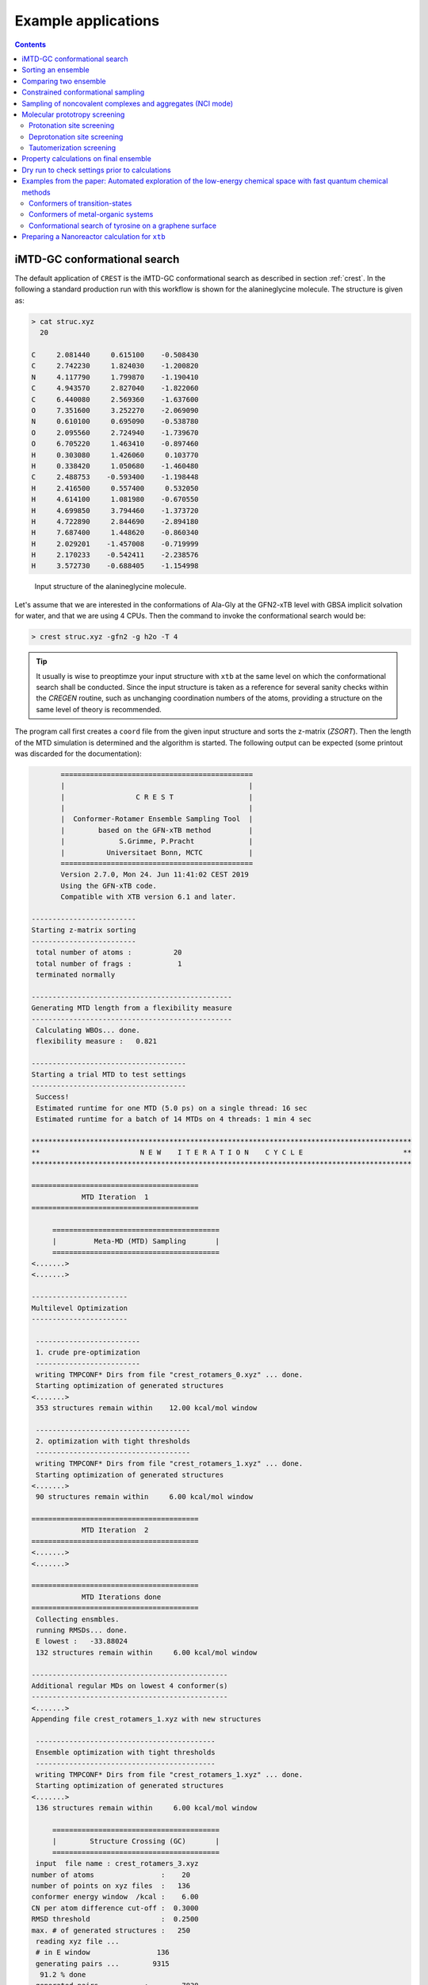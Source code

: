 .. _crestxmpl:

--------------------------------------------------
Example applications
--------------------------------------------------

.. contents::

iMTD-GC conformational search
=============================

The default application of ``CREST`` is the iMTD-GC conformational search as described in section :ref:`crest`.
In the following a standard production run with this workflow is shown for the alanineglycine molecule.
The structure is given as:

.. code:: bash

    > cat struc.xyz
      20
                                         
    C     2.081440     0.615100    -0.508430
    C     2.742230     1.824030    -1.200820
    N     4.117790     1.799870    -1.190410
    C     4.943570     2.827040    -1.822060
    C     6.440080     2.569360    -1.637600
    O     7.351600     3.252270    -2.069090
    N     0.610100     0.695090    -0.538780
    O     2.095560     2.724940    -1.739670
    O     6.705220     1.463410    -0.897460
    H     0.303080     1.426060     0.103770
    H     0.338420     1.050680    -1.460480
    C     2.488753    -0.593400    -1.198448
    H     2.416500     0.557400     0.532050
    H     4.614100     1.081980    -0.670550
    H     4.699850     3.794460    -1.373720
    H     4.722890     2.844690    -2.894180
    H     7.687400     1.448620    -0.860340
    H     2.029201    -1.457008    -0.719999
    H     2.170233    -0.542411    -2.238576
    H     3.572730    -0.688405    -1.154998

.. figure:: ../figures/alagly.png
   :scale: 35 %
   :alt: alagly
   
   Input structure of the alanineglycine molecule.

Let's assume that we are interested in the conformations of Ala-Gly at the GFN2-xTB level with GBSA implicit solvation
for water, and that we are using 4 CPUs. 
Then the command to invoke the conformational search would be:

.. code:: bash

    > crest struc.xyz -gfn2 -g h2o -T 4


.. tip:: It usually is wise to preoptimze your input structure with ``xtb`` at the same level on which
         the conformational search shall be conducted. Since the input structure is taken as a reference
         for several sanity checks within the *CREGEN* routine, such as unchanging coordination numbers
         of the atoms, providing a structure on the same level of theory is recommended.

The program call first creates a ``coord`` file from the given input structure and sorts the z-matrix (*ZSORT*).
Then the length of the MTD simulation is determined and the algorithm is started.
The following output can be expected (some printout was discarded for the documentation):

.. code-block:: text

        ==============================================
        |                                            |
        |                 C R E S T                  |
        |                                            |
        |  Conformer-Rotamer Ensemble Sampling Tool  |
        |        based on the GFN-xTB method         |
        |             S.Grimme, P.Pracht             |
        |          Universitaet Bonn, MCTC           |
        ==============================================
        Version 2.7.0, Mon 24. Jun 11:41:02 CEST 2019
        Using the GFN-xTB code.
        Compatible with XTB version 6.1 and later.
 
 -------------------------
 Starting z-matrix sorting
 -------------------------
  total number of atoms :          20
  total number of frags :           1
  terminated normally
 
 ------------------------------------------------
 Generating MTD length from a flexibility measure
 ------------------------------------------------
  Calculating WBOs... done.
  flexibility measure :   0.821
 
 -------------------------------------
 Starting a trial MTD to test settings
 -------------------------------------
  Success!
  Estimated runtime for one MTD (5.0 ps) on a single thread: 16 sec
  Estimated runtime for a batch of 14 MTDs on 4 threads: 1 min 4 sec

 *******************************************************************************************
 **                        N E W    I T E R A T I O N    C Y C L E                        **
 *******************************************************************************************
 
 ========================================
             MTD Iteration  1
 ========================================
 
      ========================================
      |         Meta-MD (MTD) Sampling       |
      ========================================
 <.......>
 <.......>

 -----------------------
 Multilevel Optimization
 -----------------------
 
  -------------------------
  1. crude pre-optimization
  -------------------------
  writing TMPCONF* Dirs from file "crest_rotamers_0.xyz" ... done.
  Starting optimization of generated structures
 <.......>
  353 structures remain within    12.00 kcal/mol window
 
  -------------------------------------
  2. optimization with tight thresholds
  -------------------------------------
  writing TMPCONF* Dirs from file "crest_rotamers_1.xyz" ... done.
  Starting optimization of generated structures
 <.......>
  90 structures remain within     6.00 kcal/mol window

 ========================================
             MTD Iteration  2
 ========================================
 <.......>
 <.......>

 ========================================
             MTD Iterations done
 ========================================
  Collecting ensmbles.
  running RMSDs... done.
  E lowest :   -33.88024
  132 structures remain within     6.00 kcal/mol window

 -----------------------------------------------
 Additional regular MDs on lowest 4 conformer(s)
 -----------------------------------------------
 <.......>
 Appending file crest_rotamers_1.xyz with new structures
 
  -------------------------------------------
  Ensemble optimization with tight thresholds
  -------------------------------------------
  writing TMPCONF* Dirs from file "crest_rotamers_1.xyz" ... done.
  Starting optimization of generated structures
 <.......>
  136 structures remain within     6.00 kcal/mol window

      ========================================
      |        Structure Crossing (GC)       |
      ========================================
  input  file name : crest_rotamers_3.xyz
 number of atoms                :    20
 number of points on xyz files  :   136
 conformer energy window  /kcal :    6.00
 CN per atom difference cut-off :  0.3000
 RMSD threshold                 :  0.2500
 max. # of generated structures :   250
  reading xyz file ...
  # in E window                136
  generating pairs ...        9315
   91.2 % done
  generated pairs           :        7838
  number of clash discarded :        1342
  average rmsd w.r.t input  : 2.82902
  sd of ensemble            : 0.63747
  number of new structures      :         116
  removed identical structures  :         384
 <.......>
 <.......>

    ================================================
    |           Final Geometry Optimization        |
    ================================================
  ---------------------
  Ensemble optimization
  ---------------------
  writing TMPCONF* Dirs from file "crest_rotamers_4.xyz" ... done.
  Starting optimization of generated structures
  126 structures remain within     6.00 kcal/mol window

 -------------------------------------
 CREGEN - CONFORMER SYMMETRY ANALYSIS
 -------------------------------------
  input  file name : crest_rotamers_5.xyz
  output file name : crest_rotamers_6.xyz
  number of atoms                :    20
  number of points on xyz files  :   159
  RMSD threshold                 :   0.1250
  Bconst threshold               :   0.0200
  population threshold           :   0.0500
  conformer energy window  /kcal :   6.0000
  # fragment in coord            :     1
  number of reliable points      :   159
  reference state Etot :  -33.8802301686000
  number of doubles removed by rot/RMSD         :          33
  total number unique points considered further :         126
    Erel/kcal    Etot      weight/tot conformer  set degen    origin
     1   0.000  -33.88023    0.04725    0.28280    1    6     mtd10
     2   0.000  -33.88023    0.04725                          md1
     3   0.000  -33.88023    0.04724                          mtd1
     4   0.001  -33.88023    0.04718                          gc
     5   0.003  -33.88022    0.04698                          md3
     6   0.005  -33.88022    0.04689                          gc
     7   0.043  -33.88016    0.04392    0.17556    2    4     md5
     8   0.043  -33.88016    0.04391                          mtd10
     9   0.044  -33.88016    0.04391                          mtd9
    10   0.045  -33.88016    0.04383                          mtd2
    11   0.477  -33.87947    0.02116    0.06323    3    3     mtd5
    12   0.478  -33.87947    0.02112                          md6
    13   0.482  -33.87946    0.02096                          mtd9
    14 .....
    15 .....
 .......
 .......
 CREST terminated normally.


The production run yields 126 structures of Ala-Gly, distributed over 51 different conformers within 6 kcal/mol above the 
lowest conformer that was found at the GFN2-xTB level.

.. figure:: ../figures/alaglyconfs.png
   :scale: 25 %
   :alt: alaglyconf
   
   Three lowest conformers of alanineglycine generated by CREST at the GFN2-xTB level.

The final ensemble of all the found conformers is written to an ensemble file in the Xmol format called ``crest_conformers.xyz``.
The corresponding CRE, i.e., the ensemble containing also the rotamers is written to the file ``crest_rotamers.xyz``.



.. _crestsortingcre:

Sorting an ensemble
===================

The *CREGEN* routine that is used within the conformational search can also be used as an standalone tool.
To use this you can simply call the routine by:

.. code:: bash
   
    > crest struc.xyz -cregen ensemble.xyz

Here ``ensemble.xyz`` is the ensemble file that contains all the structures in the Xmol format.

.. note:: It is required to present a single reference structure (``struc.xyz`` in the example above) of the molecule to check for
          CN clashes. Also, all structurues in the ensemble must have the same atom order.


Comparing two ensemble
======================

Two ensembles generated on different levels of theory can be compared with the ``-compare`` option.
Let's assume that there are two ensembles ``v1.xyz``, generated with the MF-MD-GC procedure and ``v2.xyz``,
generated with the default iMTD-GC workflow.
To compare the 5 lowest conformers of each ensemble simply call:

.. code:: bash
  
    > crest struc.xyz -compare v1.xyz v2.xyz -maxcomp 5

Which produces the output:

.. code-block:: text

        ==============================================
        |                                            |
        |                 C R E S T                  |
        |                                            |
        |  Conformer-Rotamer Ensemble Sampling Tool  |
        |        based on the GFN-xTB method         |
        |             S.Grimme, P.Pracht             |
        |          Universitaet Bonn, MCTC           |
        ==============================================
        Version 2.7, Thu 27. Jun 13:41:37 CEST 2019
        Using the GFN-xTB code.
        Compatible with XTB version 6.1 and later.
  
  ---------------------
  Sorting file <v1.xyz>
  ---------------------
  running RMSDs... done.
   File <v1.xyz> contains 240 conformers.
   The 5 lowest conformers will be taken for the comparison:
   conformer  #rotamers
         1          1
         2          5
         3          3
         4          1
         5          2
  
  ---------------------
  Sorting file <v2.xyz>
  ---------------------
  running RMSDs... done.
   File <v2.xyz> contains 51 conformers.
   The 5 lowest conformers will be taken for the comparison:
   conformer  #rotamers
         1          6
         2          4
         3          3
         4          6
         5          4
  
  -----------------------
  Comparing the Ensembles
  -----------------------
  Calculating RMSDs between conformers... done.
  RMSD threshold:  0.1250 Å
  
  RMSD matrix:
   conformer          1          2          3          4          5 
      1         0.01727    1.44147    1.56327    0.81845    0.83933 
      2         0.00791    1.43084    1.56995    0.79512    0.83992 
      3         1.43350    0.01254    0.80724    1.58138    1.59243 
      4         0.12794    1.40597    1.54663    0.89315    0.83634 
      5         0.14626    1.51398    1.56167    0.68473    0.88006 
  
  --------------------------------
  Correlation between Conformers :
  --------------------------------
     #     Ensemble A             #    Ensemble B
                                  5     -33.87887
                                  4     -33.87937
                                  3     -33.87947
     5      -33.88008
     4      -33.88011
     3      -33.88017   <---->    2     -33.88016
     2      -33.88023   <---->    1     -33.88023
     1      -33.88023
  
  -----------------
  Wall Time Summary
  -----------------
 --------------------
 Overall wall time  : 0h : 0m : 0s
  
  CREST terminated normally.

From  the output it can be seen that there is a correlation between the lowest conformers,
i.e., the lowest conformers were found by both workflows.
As the display options in the terminal are limited, an addtional file called ``rmsdmatch.dat`` is written,
from which the exact correlation between the conformers of the two ensembles can be read.
If, for example, two different levels of theory are used and the energies of the molecules in both ensembles
are too different, then the output will not be of much use and one must refer to the ``rmsdmatch.dat`` file.

.. code:: bash

    > cat rmsdmatch.dat
           1     1
           2     1
           3     2


Each line in this file consists of only two values *a* and *b* which denote that conformer *a* from ensemble *A* matches
conformer *b* from ensemble *B*.
In the example case shown above, the MF-MD-GC produced the lowest conformer twice, which both naturally match conformer 1 from
the iMTD-GC procedure. The second conformer also is the same in both ensembles.

.. note:: In order for the comparison to work, both ensembles **must** have the same number of atoms with the same
          atom order in each structure. Furthermore the ensembles should be full CREs, i.e., rotamers should be present.



Constrained conformational sampling
===================================

.. warning:: The following application is still under development and should be considered
          an experimental feature.

It is possible to include additional constraints to all ``xtb`` calculations 
that are conducted by ``CREST``. To do this one has to create a file called
``.constrains`` (or ``.xcontrol``, both is valid) in the working directory, which contains the constraints
in the exact same syntax as used by the ``xtb`` (see section :ref:`detailed-input`)
Constraints that are included via the ``.constrains`` file will be included in *ALL* calculations
of the conformer search run.
To circumvent name conventions a constrainement file under arbitrary name can directly be provided
by the ``-cinp <FILE>`` option.
Since this can overwrite settings created by ``CREST`` it should only be used very cautiously!

The main application for the additional constraints is the constrainment (fixing) of atoms,
which could for example be used to sample only conformations for parts of a molecule.
Another use could be the sampling of conformers for the transition state of an reaction.

To fix atoms it is also recommended to use an reference input file additionally to the 
normal structure input file, which is done with the argument ``reference=FILE`` in the ``.xcontrol`` file.
Furthermore, fixed atoms should not be included in the RMSD of the MTD collective variables.

The content of the ``.xcontrol`` file for fixing atoms should look like the following example:

.. code:: bash

    > cat .xcontrol
    $constrain
      atoms: 4,8,10,12            # atoms 4, 8, 10 and 12 of some example molecule shall be constrained
      force constant=0.5
      reference=coord.original    # name of the reference file (just a copy of the input coord-file)
    $metadyn
      atoms: 1-3,5-7,9,11         # atoms *included* to RMSD in the MTD (typically NOT the constrained atoms)
    $end

This should ensure correct constrainment (as far as possible) in the MTD, as well as in the GFN\ *n*-xTB geometry
optimization within a ``CREST`` run.

It is also possible to let ``CREST`` generate such a file automatically.
To do this the list of atoms has to be provided with the flag ``--constrain <atom list>``, i.e.,

.. code:: bash

    > crest coord --constrain <atom list>

which will **not** start any calculation but instead write a file ``.xcontrol.sample`` that could subsequentially be used.
Furthermore the file ``coord.ref`` will be created. (e.g. for a molecule with 65 atoms):

.. code:: text

    > crest coord --constrain 1,2,3,26-30
     
           ==============================================
           |                                            |
           |                 C R E S T                  |
           |                                            |
           |  Conformer-Rotamer Ensemble Sampling Tool  |
           |        based on the GFN-xTB method         |
           |             P.Pracht, S.Grimme             |
           |          Universitaet Bonn, MCTC           |
           ==============================================
           Version 2.8, Fri 25. Oct 12:04:52 CEST 2019
           Using the GFN-xTB code.
           Compatible with XTB version 6.1 and later.
    
     Command line input:
     > crest --constrain 1,2,3,26-30
    
     Input list of atoms: 1,2,3,26-30
     8 of 65 atoms will be constrained.
     A reference coord file coord.ref was created.
     The following will be written to <.xcontrol.sample>:
    
     > $constrain
     >   atoms: 1-3,26-30
     >   force constant=0.5
     >   reference=coord.ref
     > $metadyn
     >   atoms: 4-25,31-65
     > $end
     
    <.xcontrol.sample> written. exit.

.. note:: Important: <atom list> must not contain any blanks and atoms must be seperated by comma. Ranges (e.g. 26-30) are allowed.


Sampling of noncovalent complexes and aggregates (NCI mode)
===========================================================

A specialized application of ``CREST`` is the sampling of aggregates (also refered to as NCI mode).
The idea here is to find different conformations of non-covalently bound complexes in which the 
arrangement of the fragments is of interest.
The application can be called by:

.. code:: bash

    > crest struc.xyz -nci

The procedure and output is essentially the same as a normal iMTD-GC production run, but with reduced settings
(less MTDs, different :math:`k` and :math:`\alpha`), and no genetic structure crossing.
What is different, however, is that first a ellipsoide wall potential is created and added to the meta-dynamics.
A nice example for this application are small molecular clusters, e.g. (H\ :sub:`2`\ O)\ :sub:`6`.
The ellipsoide potential that is automatically determined for the input cluster is visualized in the figure below.

.. figure:: ../figures/wclustpot.png
   :scale: 30 %
   :alt: wclustpot
   
   Visualization of an ellipsoide potential around (H\ :sub:`2`\ O)\ :sub:`6` cluster.

The ellipsoide potential is required in the MTDs to counteract the bias potential, which would simply lead to a
dissociation of the NCI complex after a few pico seconds (due to the maximization of the RMSD).
In the subsequent geometry optimization, however, the surrounding potential must not be present since the bias potential
is also not there and the structure would be artificially compressed by the ellipsoide. Hence it is automatically removed in 
the geometry optimizations

.. note:: The ellipsoide potential can be scaled by the factor *REAL*  with the flag ``-wscal REAL``.

Many new clusters are generated even for small NCI complexes, typically much more than conformers are generated for a single medium sized molecule.
In general, the task of finding new low lying aggregates is much more challenging than finding (only) conformers, since each fragment of
the complex could also have several different low lying conformations.
For the (H\ :sub:`2`\ O)\ :sub:`6` cluster 3 examples are shown in the figure below. Note that all three structures are also part of the
well established WATER27 benchmark set, but were generated automatically by ``CREST`` from a single input structure. In total 69 different clusters were
found of which only 3 are shown.

.. figure:: ../figures/wclust1.png
   :scale: 30 %
   :alt: wclust1
   
   Three automatically generated structures for a (H\ :sub:`2`\ O)\ :sub:`6` cluster.


Molecular prototropy screening
==============================

Protonation site screening
--------------------------
The screening for possible protonation sites, i.e., for the different protomers of an molecule is possible
by using a localized molecular orbital LMO approach. Herein, first the :math:`\pi`- and LP-centers are determined by a GFNn-xTB
calculation, and then all possible input structures are generated where a proton is placed at one of these centers.
This procedure was first described in *J. Comput. Chem.*, **2017**, *38*, 2618–2631.

The example calculation is performed for alanineglycine, in the gas phase, with the command

.. code:: bash

    > crest struc.xyz -protonate

Which returns the following output:

.. code-block:: text

        ==============================================
        |                                            |
        |                 C R E S T                  |
        |                                            |
        |  Conformer-Rotamer Ensemble Sampling Tool  |
        |        based on the GFN-xTB method         |
        |             S.Grimme, P.Pracht             |
        |          Universitaet Bonn, MCTC           |
        ==============================================
        Version 2.7.0, Mon 24. Jun 11:41:02 CEST 2019
        Using the GFN-xTB code.
        Compatible with XTB version 6.1 and later.
 
         __________________________________________
        |                                          |
        |       automated protonation script       |
        |__________________________________________|
  
  LMO calculation ... done.
  
 -----------------------
 Multilevel Optimization
 -----------------------
  -------------------------
  1. crude pre-optimization
  -------------------------
  writing TMPCONF* Dirs from file "protonate_0.xyz" ... done.
  Starting optimization of generated structures
 <.......>
  Now appending opt.xyz file with new structures
  12 structures remain within    90.00 kcal/mol window
  
  ---------------------
  2. loose optimization
  ---------------------
  writing TMPCONF* Dirs from file "protonate_1.xyz" ... done.
  Starting optimization of generated structures
 <.......>
  Now appending opt.xyz file with new structures
  Structures sorted out due to dissociation:    1
  11 structures remain within    60.00 kcal/mol window
  
  --------------------------------------------
  3. optimization with user-defined thresholds
  --------------------------------------------
  writing TMPCONF* Dirs from file "protonate_2.xyz" ... done.
  Starting optimization of generated structures
 <.......>
  Now appending opt.xyz file with new structures
  9 structures remain within    30.00 kcal/mol window
  
  ===================================================
  Identifying topologically equivalent structures:
  Equivalent to 1. structure: 2 structure(s).
  Equivalent to 3. structure: 5 structure(s).
  Equivalent to 5. structure: 2 structure(s).
  Done.
  Appending file <protonated.xyz> with structures.
  
  Initial 9 structures from file protonate_3.xyz have
  been reduced to 3 topologically unique structures.
  
 ===================================================
 ============= ordered structure list ==============
 ===================================================
  written to file <protonated.xyz>
  
  structure    ΔE(kcal/mol)   Etot(Eh)
     1            0.00        -33.964453
     2            3.51        -33.958853
     3            5.75        -33.955296
  
  
  -----------------
  Wall Time Summary
  -----------------
            LMO calc. wall time :         0h : 0m : 0s
       multilevel OPT wall time :         0h : 0m : 3s
 --------------------
 Overall wall time  : 0h : 0m : 4s
  
  CREST terminated normally.

As one can see from the output, three possible protomers of alanineglycine were found at the GFN2-xTB level (within the default
30 kcal/mol energy window around the most stable protomer). This ensemble of structures is written to a file called
``protomers.xyz``.
The first (lowest) protomer created by ``CREST`` for this molecule includes a ring-closure, apparently caused by the addition of the proton.
This nicely demonstrates the ability of our approach to form and break new bonds.
The three protomers are shown in the figure below.

.. figure:: ../figures/alaglyprot.png
   :scale: 20 %
   :alt: alaglyprot
   
   Three lowest protomers of alanineglycine generated by CREST at the GFN2-xTB level.


Deprotonation site screening
----------------------------

The general approach to find deprotonation sites at a GFN level is much more simple than finding protonation sites.
For each hydrogen atom in the structure a new (deprotonated) reference structure is created and optimized in a multilevel
approach.
The commandline argument to invoke this search is:

.. code:: bash

    > crest struc.xyz -deprotonate

For the example of alanineglycine, again three structures are obtained and written to a file called ``deprotonated.xyz``:

.. code-block:: text
  
 <.......>
 <.......>
 
 ===================================================
 ============= ordered structure list ==============
 ===================================================
  written to file <deprotonated.xyz>
  
  structure    ΔE(kcal/mol)   Etot(Eh)
     1            0.00        -33.593702
     2           21.83        -33.558913
     3           25.12        -33.553669
 
 <.......>
 <.......>

However, two of the three structures have much higher energies and therefore mainly the lowest deprotomer should be considered.


.. figure:: ../figures/alaglydep.png
   :scale: 25 %
   :alt: alaglydeprot
   
   Lowest deprotomer of alanineglycine at the GFN2-xTB level. The deprotonation happens at the carboxyl group.


Tautomerization screening
-------------------------

The last application of the different prototropy screening protocols is an automatized tautomerization tool, which utilizes
both the protonation and deprotonation procedures presented in the previous two subsections.
By first protonating a molecule and then deprotonation of the resulting protomers at all postions, prototropic tautomers
relative to the initial input structure can be found.
A single cycle of this protonation/deprotonation in principle yields all tautomers with a single hydrogen permutation relative to the input.
If a higher number of hydrogen permutations is required, the procedure can simply be repeated with the created tautomers, i.e., tautomers with
two or more hydrogen atom permutations are generated.
From experience, however, it is generally sufficient to repeat this protonation/deprotonation cycle twice (which is the default in ``CREST``),
in order to get the relevant *low energy* tautomers.
The approach was first described in *J. Comput.-Aided Mol. Des.*, **2018**, *32*, 1139-1149. 
The tautomerization search can be conducted by the command

.. code:: bash
   
    > crest struc.xyz -tautomerize

.. tip:: The number of protonation/deprotonation cycles can be adjustet with the flag ``-iter INT``, where *INT* is the number of cycles.

For alanineglycine the following output is generated:

.. code-block:: text
  
        ==============================================
        |                                            |
        |                 C R E S T                  |
        |                                            |
        |  Conformer-Rotamer Ensemble Sampling Tool  |
        |        based on the GFN-xTB method         |
        |             S.Grimme, P.Pracht             |
        |          Universitaet Bonn, MCTC           |
        ==============================================
        Version 2.7.0, Mon 24. Jun 11:41:02 CEST 2019
        Using the GFN-xTB code.
        Compatible with XTB version 6.1 and later.
 
         __________________________________________
        |                                          |
        |     automated tautomerization script     |
        |__________________________________________|
  
 *******************************************************************************************
 **                   P R O T O N A T I O N   C Y C L E     1 of 2                        **
 *******************************************************************************************
  
  LMO calculation ... done.
 -----------------------
 Multilevel Optimization
 -----------------------
 <.......> 
  ===================================================
  Identifying topologically equivalent structures:
 <.......>
  Appending file <protonated.xyz> with structures.
  
  Initial 9 structures from file protonate_2.xyz have
  been reduced to 3 topologically unique structures.
  ===================================================
  ============= ordered structure list ==============
  ===================================================
  written to file <protonated.xyz>
 
  structure    ΔE(kcal/mol)   Etot(Eh)
     1            0.00        -33.964400
     2            3.60        -33.958659
     3            5.78        -33.955188
  
 *******************************************************************************************
 **                 D E P R O T O N A T I O N   C Y C L E     1 of 2                      **
 *******************************************************************************************
 -----------------------
 Multilevel Optimization
 -----------------------
 <.......>
  ===================================================
  Identifying topologically equivalent structures:
 <.......>
  Appending file <deprotonated.xyz> with structures.
  
  Initial 24 structures from file deprotonate_2.xyz have
  been reduced to 8 topologically unique structures.
  ===================================================
  ============= ordered structure list ==============
  ===================================================
  written to file <deprotonated.xyz>
 
  structure    ΔE(kcal/mol)   Etot(Eh)
 <.......>
  
 *******************************************************************************************
 **                   P R O T O N A T I O N   C Y C L E     2 of 2                        **
 *******************************************************************************************
 Calculating LMOs for all structures in file <tautomerize_1.xyz>
 <.......>        
 Collecting generated protomers ... done.
  
 -----------------------
 Multilevel Optimization
 -----------------------
 <.......>
  ===================================================
  Identifying topologically equivalent structures:
 <.......>
  Appending file <protonated.xyz> with structures.
  
  Initial 51 structures from file protonate_1.xyz have
  been reduced to 17 topologically unique structures.
  ===================================================
  ============= ordered structure list ==============
  ===================================================
  written to file <protonated.xyz>
 
  structure    ΔE(kcal/mol)   Etot(Eh)
 <.......>
  
 *******************************************************************************************
 **                 D E P R O T O N A T I O N   C Y C L E     2 of 2                      **
 *******************************************************************************************
 -----------------------
 Multilevel Optimization
 -----------------------
 <.......>
  ===================================================
  Identifying topologically equivalent structures:
 <.......>
  Appending file <deprotonated.xyz> with structures.
  
  Initial 95 structures from file deprotonate_2.xyz have
  been reduced to 19 topologically unique structures.
  ===================================================
  ============= ordered structure list ==============
  ===================================================
  written to file <deprotonated.xyz>
 
  structure    ΔE(kcal/mol)   Etot(Eh)
 <.......>
  
 *******************************************************************************************
 **                               T A U T O M E R I Z E                                   **
 *******************************************************************************************
  ---------------------------
  Final Geometry Optimization
  ---------------------------
 <.......>
  ===================================================
  Identifying topologically equivalent structures:
  Done.
  Appending file <tautomers.xyz> with structures.
  
  All initial 19 structures from file tautomerize_4.xyz are unique.
  
 ===================================================
 ============= ordered structure list ==============
 ===================================================
  written to file <tautomers.xyz>
  
  structure    ΔE(kcal/mol)   Etot(Eh)
     1            0.00        -33.867777
     2            1.99        -33.864606
     3            3.84        -33.861657
     4            3.84        -33.861656
     5            4.42        -33.860731
     6            4.68        -33.860314
     7           10.63        -33.850839
     8           10.79        -33.850575
     9           10.92        -33.850381
    10           10.95        -33.850329
    11           12.18        -33.848371
    12           12.18        -33.848371
    13           13.45        -33.846343
    14           19.21        -33.837164
    15           19.21        -33.837164
    16           20.24        -33.835520
    17           24.97        -33.827984
    18           25.58        -33.827014
    19           29.53        -33.820725
  
  
  -----------------
  Wall Time Summary
  -----------------
            LMO calc. wall time :         0h : 0m : 0s
       multilevel OPT wall time :         0h : 0m :31s
 --------------------
 Overall wall time  : 0h : 0m :32s
  
  CREST terminated normally.

As can be seen from the output, the entire procedure is constructed from the protonation and deprotonation site screening routines.
The first protonation step yields the same three protomers that are also obtained by the standalone application, which are then
automatically deprotonated. Two protonation/deprotonation cycles are performed.
The final tautomer ensemble consists of 19 structures (within 30 kcal/mol) and is written to the file ``tautomers.xyz``.


Property calculations on final ensemble
=======================================

It is possible to (automatically) perform further calculations on the final conformer ensemble
by the usage of the ``-prop`` option:

.. code:: bash

    > crest [input] [options] -prop [property option]

Currently there are only some few options available but we plan to implement more.

A useful type of this mode, e.g. is the the reoptimization of the conformer ensemble with
very tight convergence thresholds. In combination with crude conformational search settings
such as ``-qucik``, ``-squick`` or ``-mquick`` this helps to ensure the ensemble convergence,
i.e., the minimization of artificial structural differences for the same conformer due to
too loose geometry optimizations.
This reoptimization can be requested by

.. code:: bash
    
    > crest coord -mquick -prop reopt

Updated geometries will generally be written to a new ensemble file called ``crest_property.xyz``.

Another useful runtype of this mode is the calculation of frequencies and reweighting
of the conformers on the resulting free energies. E.g.:

.. code:: bash

    > crest coord -prop hess

The property mode can also directly be applied to a given ensemble:

.. code:: bash

    > crest -forall <ensemble>.xyz -prop [property option]


Dry run to check settings prior to calculations
===============================================

A dry run can be performed by ``CREST`` to verify the settings that would be applied in the
calculation. To do this, simply add the ``-dry`` flag to the cmd-input line.

.. code:: bash

    > crest [input] [options] -dry

Whit this option nothing will be actually be calculated but instead the settings are printed.
E.g. for some random setting:

.. code:: text

    > crest coord -ewin 3.2 -temp 999 -gfn1 -nozs -chrg 1 -cinp .xcontrol.sample -dry

    <....>
    <....>
    *******************************************************************************************
    **                                  D R Y    R U N                                       **
    *******************************************************************************************
     Dry run was requested.
     Running CREST with the chosen cmd arguments will result in the following settings:
    
     Input file : coord
    
     Job type :
      1.  Conformational search via the iMTD-GC algo
    
     Job settings
      sort Z-matrix        :      F
    
     CRE settings
      energy window         (-ewin) :    3.2000
      RMSD threshold        (-rthr) :    0.1250
      energy threshold      (-ethr) :    0.1000
      rot. const. threshold (-bthr) :    0.0200
      T (for boltz. weight) (-temp) :    999.00
    
     General MD/MTD settings
      simulation length [ps]    (-len) : <system dependent>
      time step [fs]          (-tstep) :       5.0
      shake mode              (-shake) :         2
      MTD temperature [K]    (-mdtemp) :    300.00
      trj dump step  [fs]    (-mddump) :       100
      MTD Vbias dump [ps]    (-vbdump) :       1.0
    
     Constrainment info
      applying constraints?  :       T
      constraining file      : .xcontrol.sample
      file content :
      > $constrain
      >   atoms: 1-3,26-30
      >   force constant=0.5
      >   reference=coord.ref
      > $metadyn
      >   atoms: 4-25,31-65
      > $end
    
     XTB settings
      binary name        (-xnam) : xtb
      GFN method         (-gfn)  : --gfn1
      (final) opt level  (-opt)  : 2
      Molecular charge   (-chrg) : 1
    
     Technical settings
      working directory : /home/philipp/calculations/cresttest
      CPUs (threads)     (-T) : 4
    
    
    normal dry run termination.


Examples from the paper: Automated exploration of the low-energy chemical space with fast quantum chemical methods 
==================================================================================================================

Conformers of transition-states
-------------------------------

At first a transition-state (TS) has to be localized. Then the TS mode has to be identified 
and reasonable constrains have to be applied to freeze this mode during the CREST run.
Choosing suitable constrains is the responsibility of the user.


.. figure:: ../figures/crest_ts.png
   :scale: 50 %
   :alt: TS COMT
   
   Tranisition state of the active site of the COMT enzyme. TS mode highlighted 
   in blue. (Mg2+ in green, sulfur in yellow).

In this example a methyl group is transfered onto the catechol molecule.

.. code:: text

    cat coord.ref
    $coord
        -2.57480197685137   -0.38573933229522    0.86228536590435      Mg
        -5.87996595426622   -1.46598597135567   -1.00931632324148      O
        -5.79755045954234    1.88737481602186    1.36486580018227      O
        -6.93504356011937    0.41703174067196   -0.07677235660280      C
        -9.68583177367761    0.93957235453071   -0.70260934507636      C
        -9.88785370898918    2.90051382662291   -1.27585066001173      H
        -10.31204304615949  -0.31693795001232   -2.19707799857187      H
        -10.81224558069477   0.63532604630470    0.98871505743889      H
        -1.35732893615725    2.84149984259631    3.74273757259152      O
        -1.31788637685368    1.88478932440519   -1.80336662588251      O
        -1.03506712269361   -3.09136305475668   -1.65209468828016      O
        -3.01034174150676    3.35231258504990    4.30691490291278      H
        -0.64007292100150    4.31049584542225    2.93186531615926      H
        -3.02042382593105   -2.69109360436689    3.78441246580865      O
        -0.67413309122153   -2.78784634989936    4.10013037720282      C
         0.80704125300360   -1.59087682326574    2.72475235410942      O
         0.37030033373577   -4.45667671167827    6.17913372417457      C
         1.65729077111170   -3.36053569450090    7.34278701173010      H
        -1.17079464125707   -5.18933342363882    7.31676317209597      H
         1.41212360996512   -6.00880794547076    5.32805483610633      H
        -0.04610218809699    0.99217247488345   -2.84947633284740      H
        -0.58166801572397    4.35407649708453   -2.13719082516246      C
         1.69930763718877    4.60968100984284   -3.53188509022323      C
        -1.89895861199073    6.41295502711680   -1.26089925937752      C
         2.61815567802848    7.04758861150735   -3.94211016089909      C
        -0.94293511850593    8.82264113991643   -1.71734825726509      C
        -3.65794447068903    6.13213826999732   -0.25859371242962      H
         1.29133066638906    9.11831895867148   -3.04019344765619      C
         4.35136261809131    7.29515670682662   -4.99253235854911      H
        -1.96139641783255   10.45433175989920   -1.03894063047482      H
         2.01793975704253   10.99527109251927   -3.38477251662235      H
         5.63677744964081   -0.19526366812337   -3.54734464996746      H
         3.55857435122244    0.44545364581733   -0.79647639427433      H
         6.02794370271953    2.75567866080431   -1.74563412676399      H
         2.74773927853638    2.50310064429053   -4.32763740793204      O
         5.16232303152189    0.93488296527549   -1.93713143185301      C
         7.77908129622702   -0.95480533027442    0.60724611364076      S
         6.20470140355368   -3.99408071134196    0.68137239550646      C
         7.00770708640275   -5.10883646299712    2.20213746286551      H
         4.19551348270129   -3.68373090740626    0.97362752914345      H
         6.54643468112530   -4.90904155689111   -1.11917138292065      H
         6.61325357496481    0.34737209228094    3.55003016825311      C
         7.52593267335208   -0.62757026577676    5.10500275305939      H
         7.10342021330197    2.33658535430792    3.58672294810726      H
         4.57513571292400    0.10172782556556    3.62256009227771      H
        -1.61022171124489   -5.31411191371024   -2.02789529853598      C
        -3.17527947979499   -6.57718946281529   -0.51674594958634      N
        -3.77763814894346   -8.33207207055257   -0.93763600526181      H
        -4.05833804986482   -5.57635320116590    0.85099090510650      H
        -0.47266612030322   -6.78426594278943   -4.18601622917577      C
         0.51805850799787   -8.43374379675092   -3.46937160488911      H
        -1.96305386150678   -7.41025810365247   -5.45278966275112      H
         0.83013814067146   -5.58152886274452   -5.21822759129119      H
    $end





To preserve the TS vibrational mode the atoms which are dominantly contributing to this mode are fixed.
In this case the carbon (36) of the methyl group being transferred, the sulfur (37) of the
*S*-adenosyl- L -methionine (SAM) and the oxygen (35) of the catechol group are constrained.
For running the TS conformational search only these atoms have to be constrained. 
But to retain the surrounding enzyme environment additionally the distances of all ligands 
to the magnesium cation and the amide magnesium water angle were constrained. 
As stated before all atoms with constrains have to be removed from the list of 
atoms which are used in the metadynamics simulation.

.. code:: text

    $constrain
    atoms: 35-37
    force constant=0.5
    reference=coord.ref
    distance: 10, 1, auto
    distance: 2, 1, auto
    distance: 11, 1, auto
    distance: 14, 1, auto
    distance: 9, 1, auto
    angle: 9, 1, 11, 180
    $metadyn
    atoms: 3-8,12-13,15-34,38-53 
    $end

.. code:: bash

    crest coord -cinp .constraintinp -g methanol > crest.out 

The TS conformer search yields 141 conformers within 6 kcal/mol. On these conformers
hessians have to be calculated to ensure that the transition-state mode is preserved.
Those conformers with preserved mode can be optimized into the TS and the true TSs
have to be confirmed by again a hessian calculation (only one imaginary mode). 
During the optimization some conformers can become identical or rotamers of each other.
To this end all optimized geometries are appended and sorted with the cregen sorting routine.

.. code:: bash

    cat TSconf*.xyz >> allts.xyz

    crest coord -cregen allts.xyz -ewin 30 > sorting.out


.. figure:: ../figures/crest_overlay.png
   :scale: 50 %
   :alt: TS COMT conformers
   
   Tranisition state conformers of the active site of the COMT enzyme.
   (Mg2+ in green, sulfur in yellow, water oxygen in blue). Hydrogen atoms are omitted for clarity.


Now after sorting only 91 unique TS conformers are optained within an energy window of 6.1 kcal/mol.
This procedure can in principle be refinded at DFT level.


Conformers of metal-organic systems
-----------------------------------

* `trans`-Cu(II)(L-valine)2

Calculation of `trans`-Cu(II)(L-valine)2 conformers in the gas phase.

.. figure:: ../figures/crest_cuvaline.png
   :scale: 10 %
   :alt: `trans`-Cu(II)(L-valine)2

.. code:: bash
    
    cat coord

    $coord
     -0.002022192318         -0.000684522852          1.349121896005     CU
      2.028671941135          2.818125977315          1.174767316951     O
      4.406562542342          2.529552834523          0.838287117696     C
      5.900488893190          4.242544277537          0.591753944418     O
      5.382406579092         -0.254197829091          0.699650595616     C
      3.456927714843         -1.958681435237          1.737975874213     N
      3.442953703137         -3.661542617496          0.846227450863     H
      3.710547158869         -2.249430796311          3.618554595139     H
      7.133224715719         -0.349791899055          1.804782999185     H
      6.007018333138         -0.877714812490         -2.069473442827     C
      7.266213509953         -3.466799912264         -2.312238367182     C
      8.881995597301         -3.618089140164         -1.050454618739     H
      7.930334466002         -3.738254167109         -4.236839656939     H
      5.952357752542         -4.994107920656         -1.890594175637     H
      3.663534173447         -0.712885768717         -3.746419767180     C
      4.156219468360         -1.164942859389         -5.689573088070     H
      2.890265219159          1.189883399588         -3.704912704715     H
      2.203522204085         -2.025873622846         -3.126878925482     H
      7.355957431563          0.567207315613         -2.680683804317     H
     -2.033163868813         -2.819780021566          1.179505209377     O
     -4.409877555278         -2.530551975348          0.835068556898     C
     -5.903043316660         -4.243023566156          0.580387940800     O
     -5.384798675016          0.253509426488          0.697143335052     C
     -3.461334991004          1.955672873602          1.742931448447     N
     -3.448757571238          3.662158486139          0.858135081470     H
     -3.716247763220          2.238184300034          3.624611253622     H
     -7.138671974341          0.348502264395          1.797538738740     H
     -6.001307995929          0.880859137312         -2.072901114603     C
     -7.255902292489          3.472119634743         -2.316426880308     C
     -7.917767124579          3.744910887179         -4.241612390481     H
     -5.939710712311          4.997073845686         -1.893506102537     H
     -8.872648523224          3.626011270865         -1.056195385178     H
     -3.653380600330          0.714736239795         -3.743504646086     C
     -2.884657484645         -1.189944325855         -3.704494974332     H
     -2.192229886598          2.022965931298         -3.116395721134     H
     -4.139423979729          1.172691111744         -5.686934420106     H
     -7.350580840264         -0.561585906341         -2.689213500551     H
    $end

    crest coord -nci > crest.out

Results in 28 conformers within an energy window of 6 kcal/mol.


* [Pt(COMe)2(2-py)3COH] conformers in methanol.

.. figure:: ../figures/crest_pt.png
   :scale: 10 %
   :alt: [Pt(COMe)2(2-py)3COH] in methanol

.. code:: bash
    
    cat coord
    $coord
        1.48235976014562      0.32575477023909      0.83983586742930      pt
        4.37233116325056     -2.04701937728251      0.66066526359202       c
        5.11582123352082     -2.89977152283009     -1.35531347223172       o
        5.60331010456907     -2.97886601012202      3.10440618630801       c
        5.11582123352082     -1.79782119213888      4.71363082065877       h
        4.96457322302306     -4.90914755554552      3.43123243126445       h
        7.64542186308448     -3.03767428737742      2.85382472163511       h
        3.90413261656682      3.15849014823120      0.32067896584616       c
        3.77547628198769      4.50973504009881     -1.55263489557537       o
        5.78086877201500      3.82467530185737      2.40255812110202       c
        6.44902868945004      5.75938447561023      2.16769917785472       h
        4.93481948506077      3.56859662386391      4.26032709535443       h
        7.38167845589603      2.54234683232997      2.24297074917982       h
       -1.45880054444693     -2.37015120764916      1.99982157738756       n
       -1.37380633216814     -3.71993156176379      4.12084829921227       c
       -3.47313332880892     -4.91477704969539      5.12088380983082       c
       -5.76730431783315     -4.67836853101913      3.87619679514437       c
       -5.86160354159028     -3.26072055256804      1.67926544374004       c
       -3.65812239940936     -2.14869231241016      0.79621720883004       c
       -3.66283159693252     -0.54983471562441     -1.60480456492594       c
       -1.36490194262998     -1.28858913220566     -3.20027766220770       c
       -1.32606807059918     -3.74293708770554     -3.74494019740640       n
        0.45445456851927     -4.60152659727760     -5.28248940926294       c
        2.25936790283487     -3.06404352583571     -6.38168829870466       c
        2.17878809080250     -0.49502320914006     -5.86813254537940       c
        0.32467195716495      0.43733364975533     -4.26146660021256       c
        0.14833216307473      2.45190076015779     -3.96574713712955       h
        3.52744783732032      0.78490530819858     -6.70693851206628       h
        3.68438581320421     -3.84772429150018     -7.60737222739882       h
        0.39857914622211     -6.61487483432435     -5.63264243360372       h
       -5.86517134452916     -0.98949461824931     -3.04219073283502       o
       -5.69660399402350     -2.62769064394335     -3.83817172589844       h
       -3.63492223167593      2.20020246734036     -0.78356738209650       c
       -1.79344269668899      2.91320936536104      0.78584828153889       n
       -1.75920841806563      5.28509912105245      1.61658700736449       c
       -3.54797404257573      7.05739011313605      0.91252418313075       c
       -5.45207721188036      6.32967358689699     -0.73330822586627       c
       -5.50553000527517      3.85501674464698     -1.58299523562631       c
       -6.94955289136293      3.18275045232518     -2.84989409127871       h
       -6.87435123990475      7.65734792470912     -1.34159783995923       h
       -3.43966438926938      8.95769115346132      1.63587922145511       h
       -0.24274666012596      5.76489302728759      2.90140613593504       h
       -7.59878342212486     -2.99720202278941      0.64743151148342       h
       -7.44966324325272     -5.57429713925087      4.59918333687282       h
       -3.30863455866736     -5.99888080678762      6.83682316863177       h
        0.45096235462570     -3.84321729467325      5.03295296314152       h
    $end

    crest coord -g methanol -ewin 10 > crest.out

The search for the Pt-complex conformers results in 68 conformers within an energy
window of 10 kcal/mol. 


Conformational search of tyrosine on a graphene surface
-------------------------------------------------------

To sample a tyrosine molecule at a graphene surface, the graphene sheet has to be constrained.
All atoms in the graphene layer are constrained and removed from the metadynamics list.

.. figure:: ../figures/crest_surface.png
   :scale: 40 %
   :alt: tyrosine on graphene surface

.. code:: bash

    cat .constrains

    $constrain
        atoms: 1-252
        force constant=0.5
        reference=coord.input-original
        $metadyn
        atoms: 253-276
    $end

    cat coord.input-original

    $coord
        25.57030991921202   -1.29059115296523   -0.00598160501741      C
        25.57044241258889    1.28341269512943   -0.00397025649369      C
        23.26056590790795    2.70217665940709   -0.00029100251731      C
        23.24029402398585    5.32779404644931    0.00100734191172      C
        20.94157103860908    6.71653777403401    0.00350095166658      C
        20.91152361664611    9.36664222799565    0.00390218154564      C
        18.62125921494789   10.73533662251798    0.00644642379287      C
        18.58134086796354   13.40310199790359    0.00577252431633      C
        16.30144187186615   14.75441822463413    0.00911453357094      C
        16.24838174294015   17.43954219647988    0.00645557179198      C
        13.98481323267349   18.77014376357869    0.00996412506652      C
        13.91132086532623   21.47993962309619    0.00398308521361      C
        11.68223395792687   22.76705405593083    0.00667868517840      C
        23.23975279130400   -5.33474095446540   -0.00731302769541      C
        23.26029458648507   -2.70912180306862   -0.00467349937707      C
        20.93174016704535   -1.33727196043975   -0.00133108922934      C
        20.93188342707722    1.33055529046503    0.00081585427198      C
        18.61221093462830    2.68271748197896    0.00282646704916      C
        18.60800793365893    5.36022077189572    0.00464910445605      C
        16.29058723267624    6.70694827919018    0.00657403025646      C
        16.28436011426403    9.38628406493185    0.00875170443409      C
        13.96723583506467   10.73158318782874    0.01208246556117      C
        13.95992943220878   13.41187709257133    0.01391081920492      C
        11.64338138388279   14.75451471117306    0.01811199832376      C
        11.63248103339880   17.43948496412882    0.01741770073639      C
        9.32215273401024    18.77351998648383    0.02061202665840      C
        9.29861569072829    21.47602775444658    0.01579094470882      C
        7.01463133268908    22.77127484019967    0.01713945360400      C
        20.91057452024432   -9.37335860619177   -0.00926090528278      C
        20.94088299656363   -6.72324817926078   -0.00658702044546      C
        18.60745075594095   -5.36670680488450   -0.00374295822885      C
        18.61193643260484   -2.68920008796749   -0.00153341601501      C
        16.28742192884590   -1.34235637938395   -0.00078002692156      C
        16.28757499289433    1.33609346344897    0.00147976178734      C
        13.96434116375503    2.68237236768262    0.00076404228717      C
        13.96287174466134    5.36168711625019    0.00444321914007      C
        11.64121337713845    6.70589478724923    0.00506279531532      C
        11.63822495880011    9.38856356746231    0.01140806380708      C
        9.31876144361668    10.72973740054357    0.01538062834809      C
        9.31472052037413    13.41484574971875    0.02046267069700      C
        6.99521035114103    14.75419616780989    0.02462006312471      C
        6.99130768004798    17.44070137881147    0.02532754092530      C
        4.67042012951467    18.77581140475820    0.02736696446206      C
        4.66258399962784    21.47489924179938    0.02293852266839      C
        2.35249685077769    22.77391798267787    0.02212621551956      C
        18.57998109654765  -13.40958568048023   -0.01028264322867      C
        18.62015473984217  -10.74181472085148   -0.00815563904508      C
        16.28339497432454   -9.39252741923171   -0.00521520823422      C
        16.28988963380622   -6.71318737538808   -0.00404056626572      C
        13.96230713311354   -5.36770826591533   -0.00442097129394      C
        13.96405926362842   -2.68839552363364   -0.00377125200632      C
        11.63966160646814   -1.34407984382584   -0.00904818073003      C
        11.63980125609782    1.33828860894632   -0.00694514984261      C
        9.31718204611965     2.68076977770467   -0.01577395709023      C
        9.31651311270946     5.36383477266664   -0.00518866604770      C
        6.99345645543046     6.70626536261829   -0.00580602080543      C
        6.99238975005242     9.38889650419404    0.01018123529597      C
        4.66942445816832    10.73022469984729    0.01596892428477      C
        4.66767523754332    13.41536689488851    0.02498093342981      C
        2.34659451442003    14.75374729750557    0.02932151339149      C
        2.34541319267838    17.44224899252958    0.03052836779358      C
        0.02192747834666    18.77650769724976    0.03128547441315      C
        0.02204581702233    21.47485010389652    0.02595882570531      C
        -2.30827777761409   22.77415959011223    0.02256838460730      C
        16.24661075554111  -17.44578823181741   -0.01013734215265      C
        16.29993060120758  -14.76066846818401   -0.00812704005076      C
        13.95855696550417  -13.41788125850394   -0.00444039516866      C
        13.96612442985704  -10.73758744438051   -0.00414530231920      C
        11.63725550740641   -9.39433325364823   -0.00401359135821      C
        11.64051700131476   -6.71165587242432   -0.00602746222362      C
        9.31595899918277    -5.36940309841218   -0.01310009453262      C
        9.31693993550326    -2.68633606543353   -0.01891241488459      C
        6.99250858337540    -1.34364841298911   -0.04053087185396      C
        6.99262614528279     1.33843607842166   -0.04039634224145      C
        4.66829807447026     2.68060255606494   -0.05849331187865      C
        4.66838077810071     5.36444295219266   -0.02946711255395      C
        2.34546795808210     6.70546777798594   -0.02011056812930      C
        2.34548672067421     9.39005944206936    0.00792927448916      C
        0.02151160692621    10.73096229461900    0.01836028425584      C
        0.02166355850542    13.41525943333584    0.02919214654642      C
        -2.30314738868724   14.75399842979222    0.03371873327606      C
        -2.30170671357899   17.44247566484074    0.03391819200193      C
        -4.62657873721502   18.77628435247385    0.03298595758151      C
        -4.61848784408495   21.47537522910175    0.02560169171120      C
        -6.97041113719043   22.77198785523224    0.01911534529519      C
        13.90914113254730  -21.48594598108393   -0.01033584558689      C
        13.98290020369888  -18.77616131023010   -0.00756967293109      C
        11.63069926259142  -17.44525404116543   -0.00301796684893      C
        11.64186594877656  -14.76028958926714   -0.00225240122053      C
        9.31334018064636   -13.42037835388799   -0.00050064690806      C
        9.31765144447383   -10.73527777129347   -0.00273906743608      C
        6.99141240533732    -9.39419601810598   -0.00610150867183      C
        6.99273536257410    -6.71153949160536   -0.01572184076338      C
        4.66777019559512    -5.36946863827436   -0.03472958133329      C
        4.66784980463537    -2.68568430403884   -0.05767595376480      C
        2.34451914565195    -1.34413003433670   -0.08972846459708      C
        2.34456672574876     1.33936603534043   -0.08992506624553      C
        0.02090811162037     2.68094549890774   -0.08525730399650      C
        0.02111281557256     5.36367785785738   -0.04218166058112      C
        -2.30319003521588    6.70557418244421   -0.01593859385830      C
        -2.30260481415700    9.39011489524983    0.01310861544943      C
        -4.62640274973063   10.73069866586899    0.02658914458233      C
        -4.62436575510021   13.41584995240830    0.03462561586354      C
        -6.95176077190229   14.75491657239231    0.03775667851738      C
        -6.94759324240958   17.44141219089441    0.03541282761784      C
        -9.27832130444150   18.77446705578989    0.03155385525560      C
        -9.25452218190166   21.47696510552652    0.02154959462713      C
        -11.63802237495646  22.76822838541283    0.01080138060727      C
        11.67992598947008  -22.77283570051328   -0.00834317870550      C
        9.29642984746100   -21.48156460163871   -0.00342311682088      C
        9.32023206578185   -18.77906553363732   -0.00092512411397      C
        6.98952062190846   -17.44599854678769    0.00224945815385      C
        6.99369455574676   -14.75950793677676    0.00199456075935      C
        4.66628544326049   -13.42042472957629    0.00282443615400      C
        4.66831941671158   -10.73531049956183   -0.00294605654817      C
        2.34450022003777    -9.39484861167554   -0.00889347428569      C
        2.34477736575761    -6.71029850254746   -0.03096748479269      C
        0.02065664441757    -5.36823814102908   -0.05222779425988      C
        0.02061674289975    -2.68553888940278   -0.08961100122795      C
        -2.30299554292030   -1.34344598487105   -0.09950976794014      C
        -2.30319722664585    1.33939473396005   -0.09532505353303      C
        -4.62645210980409    2.68061978914947   -0.05798804837452      C
        -4.62592518953837    5.36451283149119   -0.02208304225800      C
        -6.95072782946171    6.70669485989158    0.00967601306812      C
        -6.94947330532319    9.38953936851952    0.02696512792323      C
        -9.27574242491885   10.73068901863044    0.03718718622128      C
        -9.27141379657199   13.41578622554120    0.03931193737819      C
        -11.59995375468507  14.75568934423370    0.03834655662908      C
        -11.58877757429171  17.44065888647631    0.03293785817032      C
        -13.94098976946021  18.77156069186492    0.02430444214536      C
        -13.86724120028323  21.48133630468718    0.01214297052796      C
        7.01231720722008   -22.77658999388850   -0.00234006341816      C
        4.66040268911371   -21.47996607848377    0.00149181176170      C
        4.66849920833472   -18.78088401746963    0.00410568098744      C
        2.34362579491293   -17.44706779691327    0.00732146583161      C
        2.34509777768419   -14.75858471586755    0.00661811589677      C
        0.02028392358822   -13.41983766357279    0.00843653412321      C
        0.02050662171032   -10.73558661940989    0.00002898659539      C
        -2.30349117838812   -9.39454231555052   -0.00245205581730      C
        -2.30350991959969   -6.71005844253269   -0.02941602752182      C
        -4.62622443840555   -5.36874676215761   -0.03339361896089      C
        -4.62650481553786   -2.68454342562240   -0.06664464865120      C
        -6.95049914154748   -1.34244318587018   -0.04326062400016      C
        -6.95043569298580    1.33935803756183   -0.03810525832948      C
        -9.27475807064032    2.68135774100712    0.00335843660259      C
        -9.27401005373146    5.36440016522786    0.01761393597950      C
        -11.59852572618544   6.70690244044816    0.03545842727655      C
        -11.59534413604804   9.38968030507132    0.03945412688912      C
        -13.92419966778032  10.73297991596710    0.04141994881670      C
        -13.91662865975980  13.41327668844807    0.03865675473779      C
        -16.25801492154542  14.75606396381730    0.03212117250559      C
        -16.20469944992586  17.44118390075484    0.02432958007744      C
        2.35018218883491   -22.77875927049968    0.00177025449622      C
        0.01987365230978   -21.47944426320008    0.00582018048558      C
        0.02001514518240   -18.78110077644122    0.00951761696719      C
        -2.30348552201410  -17.44684739525803    0.01399120066082      C
        -2.30461353415774  -14.75835890311153    0.01424018027431      C
        -4.62571600918362  -13.42006557474089    0.01863831011682      C
        -4.62736764715428  -10.73491602361514    0.01242098980902      C
        -6.95038079336808   -9.39373307092231    0.01680334148863      C
        -6.95133308962210   -6.71090031366241    0.00090380868302      C
        -9.27476524646564   -5.36821742065988    0.01178030625457      C
        -9.27533339671593   -2.68485353973606   -0.00231033496080      C
        -11.59787360651856  -1.34260534045207    0.02135506170263      C
        -11.59745068752896   1.33955735868324    0.02298651955359      C
        -13.92192257973364   2.68366014719780    0.03914165233406      C
        -13.92036096657948   5.36302236813028    0.04064385266738      C
        -16.24792328251901   6.70855282514918    0.04361821519152      C
        -16.24147615250140   9.38790299655651    0.04161076998710      C
        -18.57822844610177  10.73719689983221    0.03625356987397      C
        -18.53806361254074  13.40498631180656    0.03100025552110      C
        -2.31058909069799  -22.77851489196588    0.00552566327906      C
        -4.62065998803817  -21.47950499237132    0.01061383324781      C
        -4.62847939659439  -18.78039935958115    0.01618656929276      C
        -6.94935175726657  -17.44533609515958    0.02166057473898      C
        -6.95323753497934  -14.75880755480980    0.02432822026320      C
        -9.27274948273296  -13.41953395570261    0.02963035564454      C
        -9.27686319578444  -10.73443895850859    0.02914501084637      C
        -11.59630964771310  -9.39323418985186    0.03451459485246      C
        -11.59946809810477  -6.71055013917522    0.03159344355187      C
        -13.92101574291149  -5.36619421682606    0.03877005441630      C
        -13.92224827824791  -2.68683178017577    0.03806483594756      C
        -16.24563331495017  -1.34066372310614    0.04454000279460      C
        -16.24540018531201   1.33774736765144    0.04479708191013      C
        -18.56997383701733   2.68456696734425    0.04538882450699      C
        -18.56551946921603   5.36209334622057    0.04362492655707      C
        -20.89893941447967   6.71862640748693    0.03789971221054      C
        -20.86865960792762   9.36876159820730    0.03406103920853      C
        -6.97271504105007  -22.77586361153682    0.00935838286716      C
        -9.25669092524713  -21.48062873166514    0.01464909085110      C
        -9.28021281259710  -18.77810879610820    0.02202485039542      C
        -11.59052242604395 -17.44410052767191    0.02647854971243      C
        -11.60145002198461 -14.75911576806898    0.03137927696694      C
        -13.91795480666969 -13.41649851415307    0.03453120183778      C
        -13.92534496735509 -10.73623164754813    0.03777440130243      C
        -16.24240899490235  -9.39087823040052    0.03971902111664      C
        -16.24866335594347  -6.71158439878077    0.04219316440738      C
        -18.56607436613115  -5.36482318773708    0.04295591350027      C
        -18.57022407662064  -2.68731099765057    0.04509190423409      C
        -20.88994797246661  -1.33517424888670    0.04277804898084      C
        -20.88978625036696   1.33266943321888    0.04291787852488      C
        -23.21836627451592   2.70450487214013    0.03585894903904      C
        -23.19782862886721   5.33013495599820    0.03371371345388      C
        -11.64032273972809 -22.77163940053880    0.01115915464150      C
        -13.86940415391146 -21.48452960645214    0.01502776534082      C
        -13.94287827178937 -18.77473621915132    0.02304401301909      C
        -16.20643726826264 -17.44413581852868    0.02513847957228      C
        -16.25951045997595 -14.75902200044161    0.03084954628687      C
        -18.53937846949824 -13.40770271952225    0.03099249125201      C
        -18.57933718203032 -10.73994015797348    0.03538752690595      C
        -20.86957513685626  -9.37125530274323    0.03362309165171      C
        -20.89962154329600  -6.72113971988435    0.03730374506769      C
        -23.19836258846670  -5.33240814471403    0.03315712568452      C
        -23.21862068513432  -2.70678194350826    0.03552676773095      C
        -25.52851798119108  -1.28802447569940    0.02763182281201      C
        -25.52838492985103   1.28598364520524    0.02783532490532      C
        -11.59074743477874  24.77707891388043   -0.00207055884898      H
        -15.63049848787903  22.44499757871727    0.00040984411316      H
        -6.94540308066862   24.77708272726263    0.00778537837072      H
        -2.30018429394712   24.77698701522986    0.01354554184229      H
        2.34460212475362    24.77675298120243    0.01498054648190      H
        6.98981614929314    24.77638545989041    0.01047133295866      H
        11.63514864567720   24.77592617817733   -0.00059419108331      H
        15.67467228639966   22.44343307339889   -0.00554839493035      H
        17.99735162326968   18.42044292331396   -0.00133080202233      H
        20.31987807861223   14.39752412025016    0.00075767028149      H
        22.64207342343833   10.37489654749990    0.00121543673874      H
        24.96436574768334    6.35183557721443   -0.00080698816161      H
        27.28664220260683    2.32861760145338   -0.00578136872665      H
        27.28640564820459   -2.33596160759935   -0.00960137478787      H
        24.96372431773274   -6.35894471080062   -0.01081022165272      H
        20.31841982060585  -14.40417747214308   -0.01437162003127      H
        17.99548415384761  -18.42686695608501   -0.01481741044382      H
        15.67240208823021  -22.44961809552324   -0.01504494465218      H
        11.63264076908928  -24.78170207940770   -0.01131205807999      H
        6.98729771174079   -24.78169513478053   -0.00554121039303      H
        2.34207629593072   -24.78159117862833   -0.00244471816236      H
        -6.94792388368438  -24.78097008369372    0.00143591870114      H
        -11.59325572303425 -24.78050549978877    0.00307183887738      H
        -15.63277675112430 -22.44801045279661    0.01025313002253      H
        -17.95542715007054 -18.42502506940531    0.01944418368576      H
        -20.27793013719592 -14.40211610810697    0.02412835896849      H
        -22.60012212260829 -10.37950550619836    0.02541308819108      H
        -27.24471355908722  -2.33322146149556    0.01842467584446      H
        -24.92180552809367   6.35433430909949    0.02483191147934      H
        -20.27650298380673  14.39957792447903    0.02231622153851      H
        -17.95357304495687  18.42225756406583    0.01417966865466      H
        22.64102523397671  -10.38177606637344   -0.01282653219870      H
        -2.30271237654611  -24.78134786444018   -0.00066468432950      H
        -24.92242630623978  -6.35644775444972    0.02400571974929      H
        -22.59910878260334  10.37717801353707    0.02571014278132      H
        -27.24448188791929   2.33134552584358    0.01877626642906      H
        4.27571474378505    -1.92854948200207    9.94745802440185      N
        4.85863257632589    -1.86976812841619   11.77386435287947      H
        2.41997661925239    -2.42173187608252    9.97254129755107      H
        4.53188129867197     0.54201882289930    8.80305477310553      C
        3.10180400437508     2.58147803262171   10.25033240656862      C
        1.70252284002797     2.17538275447565   11.99395863899712      O
        3.59502480456652     4.91081582322646    9.40273172353399      O
        2.64101197107364     6.15144169604561   10.36051515045620      H
        6.53940694073007     1.05972961089276    8.80707208579245      H
        3.60684313919014     0.48755395354171    6.03553367623200      C
        0.79623558975634     0.11581314423023    5.88366583446487      C
        -0.24093223813749   -2.29403771457139    5.84928985318257      C
        -2.83094211079699   -2.64168158463332    5.81583719831421      C
        -4.43914545143533   -0.56757465165303    5.80885193908835      C
        -3.41896413800189    1.85508153404960    5.82002566936256      C
        -0.83164012890154    2.17804731008809    5.85479160455166      C
        -0.06058114066044    4.06926172450655    5.83858398852997      H
        -4.68432097650001    3.45280350209968    5.79576231758199      H
        -6.99839493428426   -0.81481618645066    5.77227418763592      O
        -7.44727356719986   -2.58190479542918    5.74085372355529      H
        -3.61086295708159   -4.53297500622820    5.78522163995966      H
        0.99207739459520    -3.92144387056497    5.83721740609899      H
        4.58691246909114    -1.06321033030212    5.09739729211277      H
        4.13984012793008     2.26724282543661    5.14389351386854      H
        $end

    crest coord -v3 -T 40 -subrmsd -nozs -shake 0 -tstep 1 > crest.out

    # for convergence reasons the md settings were adjusted.
    # the file .constrains is found automatically


Preparing a Nanoreactor calculation for ``xtb``
================================================

This is the current workaround for the nanoreactor procedure described in `JCTC, 2019, 15, 2847-2862 <https://pubs.acs.org/doi/abs/10.1021/acs.jctc.9b00143>`_.
Currently there isn't an automated procedure for the reactor, but the workarounds can already be used with the crest 2.11 version. 
The important thing here is mainly a definition of metadynamics parameters and a  `logfermi potential <https://xtb-docs.readthedocs.io/en/latest/xcontrol.html?highlight=logfermi#different-potential-shapes>`_ used for external compression of the system.
There are 3 steps/commands to it (assuming a given input structure is provided as ``start.xyz``):

1.    Generate nano-reactor settings with the command ``crest start.xyz --reactor --genpot <density> --genmtd <sim.length>`` which will produce a file called ``rcontrol`` containing the correct xtb constraints. ``<density>`` can be the required nano-reactor density in g/cm³ like in the JCTC paper, ``<sim.length>`` is the metadynamics length in ps. All other settings, e.g. k and α for the metadynamics, must be directly edited in the ``rcontrol`` file. This requires some trial and error but the JCTC paper is generally a good guideline, too.

2.    Run the metadynamics with the generated settings using xtb simply with the command ``xtb start.xyz --gfn 2 --md --input rcontrol``. The trajectory is saved as ``xtb.trj``.

3.    To so some (simple) fragment analyzation of ``xtb.trj`` use ``crest coord --reactor --fragopt``. This will extract all fragments from the trajectory based on neighbor lists, optimize their geometry with xtb and sort them.



